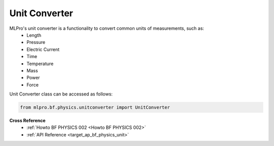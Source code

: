 Unit Converter
==============

MLPro's unit converter is a functionality to convert common units of measurements, such as:
 * Length
 * Pressure
 * Electric Current
 * Time
 * Temperature
 * Mass
 * Power
 * Force

.. image:: images/bf_physics_unitconverter.drawio.png
    :width: 500

Unit Converter class can be accessed as follows:

.. code-block:: python

    from mlpro.bf.physics.unitconverter import UnitConverter

**Cross Reference**
    + :ref:`Howto BF PHYSICS 002 <Howto BF PHYSICS 002>`
    + :ref:`API Reference <target_ap_bf_physics_unit>`